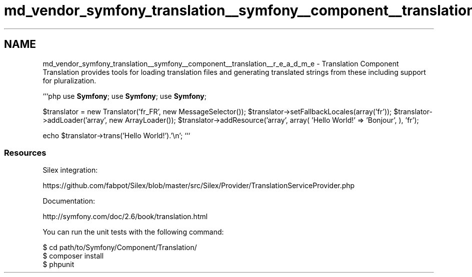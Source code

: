 .TH "md_vendor_symfony_translation__symfony__component__translation__r_e_a_d_m_e" 3 "Tue Apr 14 2015" "Version 1.0" "VirtualSCADA" \" -*- nroff -*-
.ad l
.nh
.SH NAME
md_vendor_symfony_translation__symfony__component__translation__r_e_a_d_m_e \- Translation Component 
Translation provides tools for loading translation files and generating translated strings from these including support for pluralization\&.
.PP
```php use \fBSymfony\fP; use \fBSymfony\fP; use \fBSymfony\fP;
.PP
$translator = new Translator('fr_FR', new MessageSelector()); $translator->setFallbackLocales(array('fr')); $translator->addLoader('array', new ArrayLoader()); $translator->addResource('array', array( 'Hello World!' => 'Bonjour', ), 'fr');
.PP
echo $translator->trans('Hello World!')\&.'\\n'; ```
.PP
.SS "Resources "
.PP
Silex integration:
.PP
https://github.com/fabpot/Silex/blob/master/src/Silex/Provider/TranslationServiceProvider.php
.PP
Documentation:
.PP
http://symfony.com/doc/2.6/book/translation.html
.PP
You can run the unit tests with the following command: 
.PP
.nf
$ cd path/to/Symfony/Component/Translation/
$ composer install
$ phpunit
.fi
.PP
 

